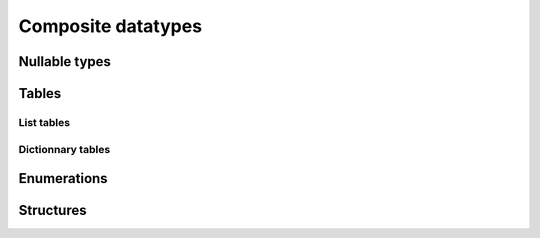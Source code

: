 Composite datatypes
===================


.. _nullable:

Nullable types
--------------


.. _table:

Tables
------

List tables
^^^^^^^^^^^

Dictionnary tables
^^^^^^^^^^^^^^^^^^


.. _enum:

Enumerations
------------


.. _struct:

Structures
----------